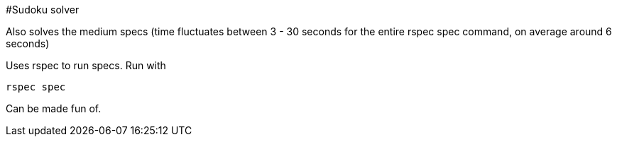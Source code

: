 #Sudoku solver

Also solves the medium specs (time fluctuates between 3 - 30 seconds for the entire rspec spec command, on average around 6 seconds)


Uses rspec to run specs. Run with 

```
rspec spec
```

Can be made fun of.
